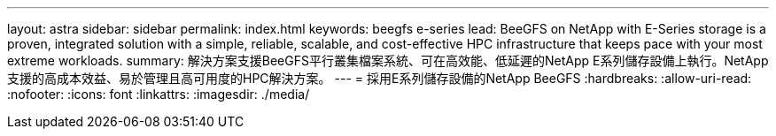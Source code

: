 ---
layout: astra 
sidebar: sidebar 
permalink: index.html 
keywords: beegfs e-series 
lead: BeeGFS on NetApp with E-Series storage is a proven, integrated solution with a simple, reliable, scalable, and cost-effective HPC infrastructure that keeps pace with your most extreme workloads. 
summary: 解決方案支援BeeGFS平行叢集檔案系統、可在高效能、低延遲的NetApp E系列儲存設備上執行。NetApp支援的高成本效益、易於管理且高可用度的HPC解決方案。 
---
= 採用E系列儲存設備的NetApp BeeGFS
:hardbreaks:
:allow-uri-read: 
:nofooter: 
:icons: font
:linkattrs: 
:imagesdir: ./media/


